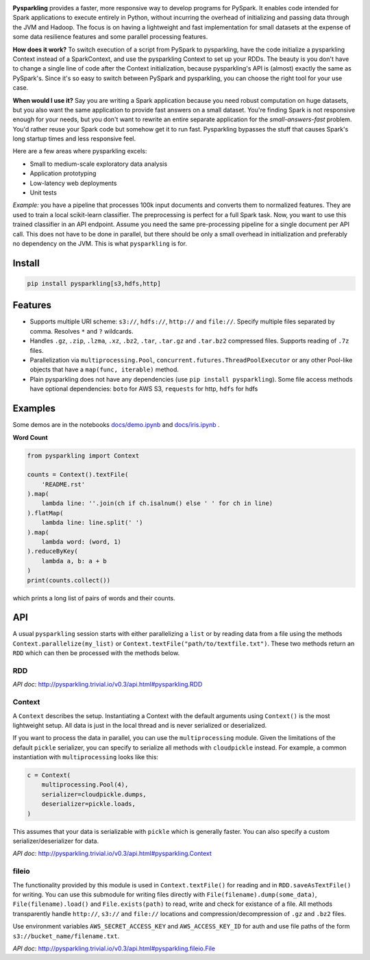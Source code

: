.. image:: https://raw.githubusercontent.com/svenkreiss/pysparkling/master/logo/logo-w100.png
    :target: https://github.com/svenkreiss/pysparkling

**Pysparkling** provides a faster, more responsive way to develop programs
for PySpark. It enables code intended for Spark applications to execute
entirely in Python, without incurring the overhead of initializing and
passing data through the JVM and Hadoop. The focus is on having a lightweight
and fast implementation for small datasets at the expense of some data
resilience features and some parallel processing features.

**How does it work?** To switch execution of a script from PySpark to pysparkling,
have the code initialize a pysparkling Context instead of a SparkContext, and
use the pysparkling Context to set up your RDDs. The beauty is you don't have
to change a single line of code after the Context initialization, because
pysparkling's API is (almost) exactly the same as PySpark's. Since it's so easy
to switch between PySpark and pysparkling, you can choose the right tool for your
use case.

**When would I use it?** Say you are writing a Spark application because you
need robust computation on huge datasets, but you also want the same application
to provide fast answers on a small dataset. You're finding Spark is not responsive
enough for your needs, but you don't want to rewrite an entire separate application
for the *small-answers-fast* problem. You'd rather reuse your Spark code but somehow
get it to run fast. Pysparkling bypasses the stuff that causes Spark's long startup
times and less responsive feel.

Here are a few areas where pysparkling excels:

- Small to medium-scale exploratory data analysis
- Application prototyping
- Low-latency web deployments
- Unit tests

*Example:* you have a pipeline that processes 100k input documents
and converts them to normalized features. They are used to train a local
scikit-learn classifier. The preprocessing is perfect for a full Spark
task. Now, you want to use this trained classifier in an API
endpoint. Assume you need the same pre-processing pipeline for a single
document per API call. This does not have to be done in parallel, but there
should be only a small overhead in initialization and preferably no
dependency on the JVM. This is what ``pysparkling`` is for.

.. image:: https://badge.fury.io/py/pysparkling.svg
    :target: https://pypi.python.org/pypi/pysparkling/
.. image:: https://img.shields.io/pypi/dm/pysparkling.svg
    :target: https://pypi.python.org/pypi/pysparkling/
.. image:: https://badges.gitter.im/Join%20Chat.svg
   :alt: Join the chat at https://gitter.im/svenkreiss/pysparkling
   :target: https://gitter.im/svenkreiss/pysparkling?utm_source=badge&utm_medium=badge&utm_campaign=pr-badge&utm_content=badge


Install
=======

.. code-block:: bash

  pip install pysparkling[s3,hdfs,http]


Features
========

* Supports multiple URI scheme: ``s3://``, ``hdfs://``, ``http://`` and ``file://``.
  Specify multiple files separated by comma.
  Resolves ``*`` and ``?`` wildcards.
* Handles ``.gz``, ``.zip``, ``.lzma``, ``.xz``, ``.bz2``, ``.tar``,
  ``.tar.gz`` and ``.tar.bz2`` compressed files.
  Supports reading of ``.7z`` files.
* Parallelization via ``multiprocessing.Pool``,
  ``concurrent.futures.ThreadPoolExecutor`` or any other Pool-like
  objects that have a ``map(func, iterable)`` method.

* Plain pysparkling does not have any dependencies (use ``pip install pysparkling``).
  Some file access methods have optional dependencies:
  ``boto`` for AWS S3, ``requests`` for http, ``hdfs`` for hdfs


Examples
========

Some demos are in the notebooks
`docs/demo.ipynb <https://github.com/svenkreiss/pysparkling/blob/master/docs/demo.ipynb>`_
and
`docs/iris.ipynb <https://github.com/svenkreiss/pysparkling/blob/master/docs/iris.ipynb>`_
.

**Word Count**

.. code-block:: python

    from pysparkling import Context

    counts = Context().textFile(
        'README.rst'
    ).map(
        lambda line: ''.join(ch if ch.isalnum() else ' ' for ch in line)
    ).flatMap(
        lambda line: line.split(' ')
    ).map(
        lambda word: (word, 1)
    ).reduceByKey(
        lambda a, b: a + b
    )
    print(counts.collect())

which prints a long list of pairs of words and their counts.


API
===

A usual ``pysparkling`` session starts with either parallelizing a ``list`` or
by reading data from a file using the methods ``Context.parallelize(my_list)``
or ``Context.textFile("path/to/textfile.txt")``. These two methods return an
``RDD`` which can then be processed with the methods below.


RDD
---

*API doc*: http://pysparkling.trivial.io/v0.3/api.html#pysparkling.RDD


Context
-------

A ``Context`` describes the setup. Instantiating a Context with the default
arguments using ``Context()`` is the most lightweight setup. All data is just
in the local thread and is never serialized or deserialized.

If you want to process the data in parallel, you can use the ``multiprocessing``
module. Given the limitations of the default ``pickle`` serializer, you can
specify to serialize all methods with ``cloudpickle`` instead. For example,
a common instantiation with ``multiprocessing`` looks like this:

.. code-block:: python

  c = Context(
      multiprocessing.Pool(4),
      serializer=cloudpickle.dumps,
      deserializer=pickle.loads,
  )

This assumes that your data is serializable with ``pickle`` which is generally
faster. You can also specify a custom serializer/deserializer for data.

*API doc*: http://pysparkling.trivial.io/v0.3/api.html#pysparkling.Context


fileio
------

The functionality provided by this module is used in ``Context.textFile()``
for reading and in ``RDD.saveAsTextFile()`` for writing. You can use this
submodule for writing files directly with ``File(filename).dump(some_data)``,
``File(filename).load()`` and ``File.exists(path)`` to read, write and check
for existance of a file. All methods transparently handle ``http://``, ``s3://``
and ``file://`` locations and compression/decompression of ``.gz`` and
``.bz2`` files.

Use environment variables ``AWS_SECRET_ACCESS_KEY`` and ``AWS_ACCESS_KEY_ID``
for auth and use file paths of the form ``s3://bucket_name/filename.txt``.

*API doc*: http://pysparkling.trivial.io/v0.3/api.html#pysparkling.fileio.File
